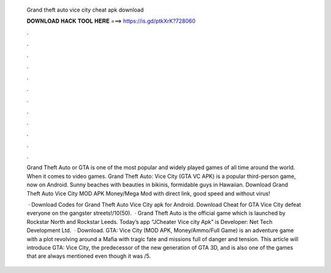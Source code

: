   Grand theft auto vice city cheat apk download
  
  
  
  𝐃𝐎𝐖𝐍𝐋𝐎𝐀𝐃 𝐇𝐀𝐂𝐊 𝐓𝐎𝐎𝐋 𝐇𝐄𝐑𝐄 ===> https://is.gd/ptkXrK?728060
  
  
  
  .
  
  
  
  .
  
  
  
  .
  
  
  
  .
  
  
  
  .
  
  
  
  .
  
  
  
  .
  
  
  
  .
  
  
  
  .
  
  
  
  .
  
  
  
  .
  
  
  
  .
  
  Grand Theft Auto or GTA is one of the most popular and widely played games of all time around the world. When it comes to video games. Grand Theft Auto: Vice City (GTA VC APK) is a popular third-person game, now on Android. Sunny beaches with beauties in bikinis, formidable guys in Hawaiian. Download Grand Theft Auto Vice City MOD APK Money/Mega Mod with direct link, good speed and without virus!
  
   · Download Codes for Grand Theft Auto Vice City apk for Android. Download Cheat for GTA Vice City defeat everyone on the gangster streets!/10(50).  · Grand Theft Auto is the official game which is launched by Rockstar North and Rockstar Leeds. Today’s app “JCheater Vice city Apk” is Developer: Net Tech Development Ltd.  · Download. GTA: Vice City (MOD APK, Money/Ammo/Full Game) is an adventure game with a plot revolving around a Mafia with tragic fate and missions full of danger and tension. This article will introduce GTA: Vice City, the predecessor of the new generation of GTA 3D, and is also one of the games that are always mentioned even though it was /5.
